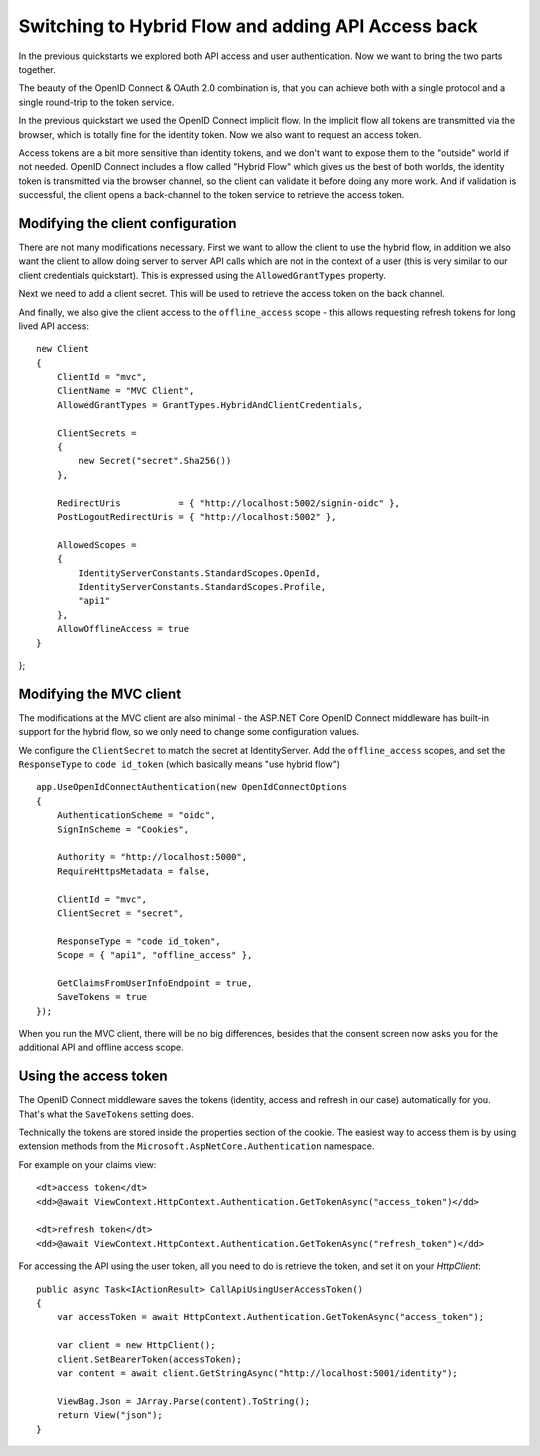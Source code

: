 .. _refHybridQuickstart:
Switching to Hybrid Flow and adding API Access back
===================================================

In the previous quickstarts we explored both API access and user authentication.
Now we want to bring the two parts together.

The beauty of the OpenID Connect & OAuth 2.0 combination is, that you can achieve both with
a single protocol and a single round-trip to the token service.

In the previous quickstart we used the OpenID Connect implicit flow.
In the implicit flow all tokens are transmitted via the browser, which is totally fine for the identity token.
Now we also want to request an access token.

Access tokens are a bit more sensitive than identity tokens, and we don't want to expose them to the "outside" world if not needed.
OpenID Connect includes a flow called "Hybrid Flow" which gives us the best of both worlds, 
the identity token is transmitted via the browser channel, so the client can validate it before doing any more work.
And if validation is successful, the client opens a back-channel to the token service to retrieve the access token.

Modifying the client configuration
^^^^^^^^^^^^^^^^^^^^^^^^^^^^^^^^^^
There are not many modifications necessary. First we want to allow the client to use the hybrid flow,
in addition we also want the client to allow doing server to server API calls which are not in the context of a user (this is very similar to our client credentials quickstart).
This is expressed using the ``AllowedGrantTypes`` property.

Next we need to add a client secret. This will be used to retrieve the access token on the back channel.

And finally, we also give the client access to the ``offline_access`` scope - 
this allows requesting refresh tokens for long lived API access:: 

    new Client
    {
        ClientId = "mvc",
        ClientName = "MVC Client",
        AllowedGrantTypes = GrantTypes.HybridAndClientCredentials,

        ClientSecrets = 
        {
            new Secret("secret".Sha256())
        },

        RedirectUris           = { "http://localhost:5002/signin-oidc" },
        PostLogoutRedirectUris = { "http://localhost:5002" },

        AllowedScopes = 
        {
            IdentityServerConstants.StandardScopes.OpenId,
            IdentityServerConstants.StandardScopes.Profile,
            "api1"
        },
        AllowOfflineAccess = true
    }
};

Modifying the MVC client
^^^^^^^^^^^^^^^^^^^^^^^^
The modifications at the MVC client are also minimal - the ASP.NET Core OpenID Connect 
middleware has built-in support for the hybrid flow, so we only need to change some configuration values.

We configure the ``ClientSecret`` to match the secret at IdentityServer. Add the ``offline_access`` scopes, 
and set the ``ResponseType`` to ``code id_token`` (which basically means "use hybrid flow")

::

    app.UseOpenIdConnectAuthentication(new OpenIdConnectOptions
    {
        AuthenticationScheme = "oidc",
        SignInScheme = "Cookies",

        Authority = "http://localhost:5000",
        RequireHttpsMetadata = false,

        ClientId = "mvc",
        ClientSecret = "secret",

        ResponseType = "code id_token",
        Scope = { "api1", "offline_access" },

        GetClaimsFromUserInfoEndpoint = true,
        SaveTokens = true
    });

When you run the MVC client, there will be no big differences, besides that the consent
screen now asks you for the additional API and offline access scope.

Using the access token
^^^^^^^^^^^^^^^^^^^^^^
The OpenID Connect middleware saves the tokens (identity, access and refresh in our case)
automatically for you. That's what the ``SaveTokens`` setting does.

Technically the tokens are stored inside the properties section of the cookie. 
The easiest way to access them is by using extension methods from the ``Microsoft.AspNetCore.Authentication`` namespace.

For example on your claims view::

    <dt>access token</dt>
    <dd>@await ViewContext.HttpContext.Authentication.GetTokenAsync("access_token")</dd>

    <dt>refresh token</dt>
    <dd>@await ViewContext.HttpContext.Authentication.GetTokenAsync("refresh_token")</dd>

For accessing the API using the user token, all you need to do is retrieve the token, 
and set it on your *HttpClient*::

    public async Task<IActionResult> CallApiUsingUserAccessToken()
    {
        var accessToken = await HttpContext.Authentication.GetTokenAsync("access_token");

        var client = new HttpClient();
        client.SetBearerToken(accessToken);
        var content = await client.GetStringAsync("http://localhost:5001/identity");

        ViewBag.Json = JArray.Parse(content).ToString();
        return View("json");
    }
